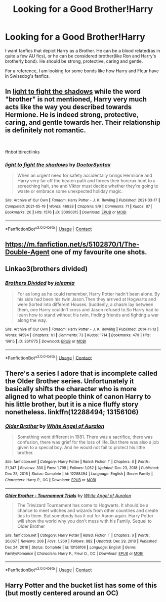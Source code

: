 #+TITLE: Looking for a Good Brother!Harry

* Looking for a Good Brother!Harry
:PROPERTIES:
:Author: The_Lord_of_Unknown
:Score: 19
:DateUnix: 1621579260.0
:DateShort: 2021-May-21
:FlairText: Request
:END:
I want fanfics that depict Harry as a Brother. He can be a blood related(as in quite a few AU fics), or he can be considered brother(like Ron and Harry's brotherly bond). He should be strong, protective, caring and gentle.

For a reference, I am looking for some bonds like how Harry and Fleur have in Swissdog's fanfics.


** In [[https://archiveofourown.org/works/30090315][light to fight the shadows]] while the word "brother" is not mentioned, Harry very much acts like the way you described towards Hermione. He is indeed strong, protective, caring, and gentle towards her. Their relationship is definitely not romantic.

​

ffnbot!directlinks
:PROPERTIES:
:Author: BlueThePineapple
:Score: 3
:DateUnix: 1621580221.0
:DateShort: 2021-May-21
:END:

*** [[https://archiveofourown.org/works/30090315][*/light to fight the shadows/*]] by [[https://www.archiveofourown.org/users/DoctorSyntax/pseuds/DoctorSyntax][/DoctorSyntax/]]

#+begin_quote
  When an urgent need for safety accidentally brings Hermione and Harry very far off the beaten path and forces their horcrux hunt to a screeching halt, she and Viktor must decide whether they're going to waste or embrace some unexpected holiday magic.
#+end_quote

^{/Site/:} ^{Archive} ^{of} ^{Our} ^{Own} ^{*|*} ^{/Fandom/:} ^{Harry} ^{Potter} ^{-} ^{J.} ^{K.} ^{Rowling} ^{*|*} ^{/Published/:} ^{2021-03-17} ^{*|*} ^{/Completed/:} ^{2021-05-19} ^{*|*} ^{/Words/:} ^{46828} ^{*|*} ^{/Chapters/:} ^{9/9} ^{*|*} ^{/Comments/:} ^{71} ^{*|*} ^{/Kudos/:} ^{87} ^{*|*} ^{/Bookmarks/:} ^{20} ^{*|*} ^{/Hits/:} ^{1576} ^{*|*} ^{/ID/:} ^{30090315} ^{*|*} ^{/Download/:} ^{[[https://archiveofourown.org/downloads/30090315/light%20to%20fight%20the.epub?updated_at=1621481949][EPUB]]} ^{or} ^{[[https://archiveofourown.org/downloads/30090315/light%20to%20fight%20the.mobi?updated_at=1621481949][MOBI]]}

--------------

*FanfictionBot*^{2.0.0-beta} | [[https://github.com/FanfictionBot/reddit-ffn-bot/wiki/Usage][Usage]] | [[https://www.reddit.com/message/compose?to=tusing][Contact]]
:PROPERTIES:
:Author: FanfictionBot
:Score: 3
:DateUnix: 1621580237.0
:DateShort: 2021-May-21
:END:


** [[https://m.fanfiction.net/s/5102870/1/The-Double-Agent]] one of my favourite one shots.
:PROPERTIES:
:Author: Tlyer2
:Score: 2
:DateUnix: 1621632113.0
:DateShort: 2021-May-22
:END:


** Linkao3(brothers divided)
:PROPERTIES:
:Author: LiriStorm
:Score: 1
:DateUnix: 1621588089.0
:DateShort: 2021-May-21
:END:

*** [[https://archiveofourown.org/works/2611775][*/Brothers Divided/*]] by [[https://www.archiveofourown.org/users/jeleania/pseuds/jeleania][/jeleania/]]

#+begin_quote
  For as long as he could remember, Harry Potter hadn't been alone. By his side had been his twin Jason.Then they arrived at Hogwarts and were Sorted into different Houses. Suddenly, a chasm lay between them, one Harry couldn't cross and Jason refused to.So Harry had to learn how to stand without his twin, finding friends and fighting a war along the way.
#+end_quote

^{/Site/:} ^{Archive} ^{of} ^{Our} ^{Own} ^{*|*} ^{/Fandom/:} ^{Harry} ^{Potter} ^{-} ^{J.} ^{K.} ^{Rowling} ^{*|*} ^{/Published/:} ^{2014-11-13} ^{*|*} ^{/Words/:} ^{14594} ^{*|*} ^{/Chapters/:} ^{1/1} ^{*|*} ^{/Comments/:} ^{73} ^{*|*} ^{/Kudos/:} ^{1714} ^{*|*} ^{/Bookmarks/:} ^{470} ^{*|*} ^{/Hits/:} ^{19615} ^{*|*} ^{/ID/:} ^{2611775} ^{*|*} ^{/Download/:} ^{[[https://archiveofourown.org/downloads/2611775/Brothers%20Divided.epub?updated_at=1568007415][EPUB]]} ^{or} ^{[[https://archiveofourown.org/downloads/2611775/Brothers%20Divided.mobi?updated_at=1568007415][MOBI]]}

--------------

*FanfictionBot*^{2.0.0-beta} | [[https://github.com/FanfictionBot/reddit-ffn-bot/wiki/Usage][Usage]] | [[https://www.reddit.com/message/compose?to=tusing][Contact]]
:PROPERTIES:
:Author: FanfictionBot
:Score: 2
:DateUnix: 1621588112.0
:DateShort: 2021-May-21
:END:


** There's a series I adore that is incomplete called the Older Brother series. Unfortunately it basically shifts the character who is more aligned to what people think of canon Harry to his little brother, but it is a nice fluffy story nonetheless. linkffn(12288494; 13156106)
:PROPERTIES:
:Author: NitwitNobody
:Score: 1
:DateUnix: 1621614958.0
:DateShort: 2021-May-21
:END:

*** [[https://www.fanfiction.net/s/12288494/1/][*/Older Brother/*]] by [[https://www.fanfiction.net/u/2149875/White-Angel-of-Auralon][/White Angel of Auralon/]]

#+begin_quote
  Something went different in 1981. There was a sacrifice, there was confusion, there was grief for the loss of life. But there was also a job given to a special boy. And he would not fail to protect his little brother.
#+end_quote

^{/Site/:} ^{fanfiction.net} ^{*|*} ^{/Category/:} ^{Harry} ^{Potter} ^{*|*} ^{/Rated/:} ^{Fiction} ^{T} ^{*|*} ^{/Chapters/:} ^{6} ^{*|*} ^{/Words/:} ^{21,347} ^{*|*} ^{/Reviews/:} ^{330} ^{*|*} ^{/Favs/:} ^{1,795} ^{*|*} ^{/Follows/:} ^{1,052} ^{*|*} ^{/Updated/:} ^{Dec} ^{23,} ^{2018} ^{*|*} ^{/Published/:} ^{Dec} ^{25,} ^{2016} ^{*|*} ^{/Status/:} ^{Complete} ^{*|*} ^{/id/:} ^{12288494} ^{*|*} ^{/Language/:} ^{English} ^{*|*} ^{/Genre/:} ^{Family} ^{*|*} ^{/Characters/:} ^{Harry} ^{P.,} ^{OC} ^{*|*} ^{/Download/:} ^{[[http://www.ff2ebook.com/old/ffn-bot/index.php?id=12288494&source=ff&filetype=epub][EPUB]]} ^{or} ^{[[http://www.ff2ebook.com/old/ffn-bot/index.php?id=12288494&source=ff&filetype=mobi][MOBI]]}

--------------

[[https://www.fanfiction.net/s/13156106/1/][*/Older Brother - Tournament Trials/*]] by [[https://www.fanfiction.net/u/2149875/White-Angel-of-Auralon][/White Angel of Auralon/]]

#+begin_quote
  The Triwizard Tournament has come to Hogwarts. It should be a chance to meet witches and wizards from other countries and create ties to them. But somebody has it out for Aaron again. Harry Potter will show the world why you don't mess with his Family. Sequel to Older Brother
#+end_quote

^{/Site/:} ^{fanfiction.net} ^{*|*} ^{/Category/:} ^{Harry} ^{Potter} ^{*|*} ^{/Rated/:} ^{Fiction} ^{T} ^{*|*} ^{/Chapters/:} ^{6} ^{*|*} ^{/Words/:} ^{26,067} ^{*|*} ^{/Reviews/:} ^{208} ^{*|*} ^{/Favs/:} ^{1,260} ^{*|*} ^{/Follows/:} ^{882} ^{*|*} ^{/Updated/:} ^{Dec} ^{29,} ^{2018} ^{*|*} ^{/Published/:} ^{Dec} ^{24,} ^{2018} ^{*|*} ^{/Status/:} ^{Complete} ^{*|*} ^{/id/:} ^{13156106} ^{*|*} ^{/Language/:} ^{English} ^{*|*} ^{/Genre/:} ^{Family/Romance} ^{*|*} ^{/Characters/:} ^{Harry} ^{P.,} ^{Fleur} ^{D.,} ^{OC} ^{*|*} ^{/Download/:} ^{[[http://www.ff2ebook.com/old/ffn-bot/index.php?id=13156106&source=ff&filetype=epub][EPUB]]} ^{or} ^{[[http://www.ff2ebook.com/old/ffn-bot/index.php?id=13156106&source=ff&filetype=mobi][MOBI]]}

--------------

*FanfictionBot*^{2.0.0-beta} | [[https://github.com/FanfictionBot/reddit-ffn-bot/wiki/Usage][Usage]] | [[https://www.reddit.com/message/compose?to=tusing][Contact]]
:PROPERTIES:
:Author: FanfictionBot
:Score: 1
:DateUnix: 1621614985.0
:DateShort: 2021-May-21
:END:


** Harry Potter and the bucket list has some of this (but mostly centered around an OC)
:PROPERTIES:
:Author: Moonx713
:Score: 1
:DateUnix: 1621634603.0
:DateShort: 2021-May-22
:END:
